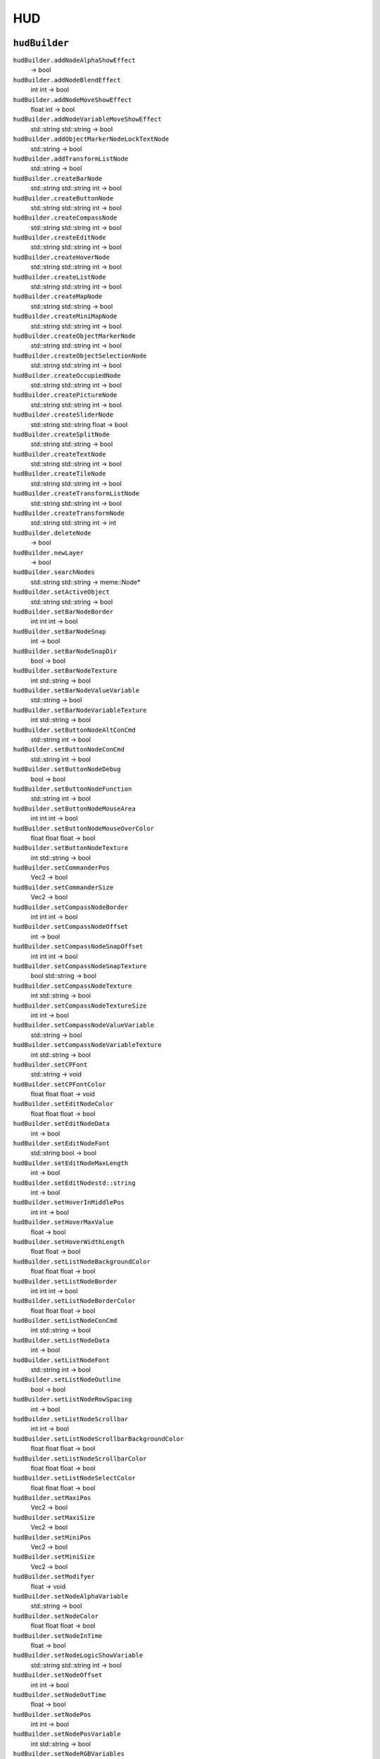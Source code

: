 
HUD
===

``hudBuilder``
--------------

``hudBuilder.addNodeAlphaShowEffect``
   -> bool

``hudBuilder.addNodeBlendEffect``
   int int -> bool

``hudBuilder.addNodeMoveShowEffect``
   float int -> bool

``hudBuilder.addNodeVariableMoveShowEffect``
   std::string std::string -> bool

``hudBuilder.addObjectMarkerNodeLockTextNode``
   std::string -> bool

``hudBuilder.addTransformListNode``
   std::string -> bool

``hudBuilder.createBarNode``
   std::string std::string int -> bool

``hudBuilder.createButtonNode``
   std::string std::string int -> bool

``hudBuilder.createCompassNode``
   std::string std::string int -> bool

``hudBuilder.createEditNode``
   std::string std::string int -> bool

``hudBuilder.createHoverNode``
   std::string std::string int -> bool

``hudBuilder.createListNode``
   std::string std::string int -> bool

``hudBuilder.createMapNode``
   std::string std::string -> bool

``hudBuilder.createMiniMapNode``
   std::string std::string int -> bool

``hudBuilder.createObjectMarkerNode``
   std::string std::string int -> bool

``hudBuilder.createObjectSelectionNode``
   std::string std::string int -> bool

``hudBuilder.createOccupiedNode``
   std::string std::string int -> bool

``hudBuilder.createPictureNode``
   std::string std::string int -> bool

``hudBuilder.createSliderNode``
   std::string std::string float -> bool

``hudBuilder.createSplitNode``
   std::string std::string -> bool

``hudBuilder.createTextNode``
   std::string std::string int -> bool

``hudBuilder.createTileNode``
   std::string std::string int -> bool

``hudBuilder.createTransformListNode``
   std::string std::string int -> bool

``hudBuilder.createTransformNode``
   std::string std::string int -> int

``hudBuilder.deleteNode``
   -> bool

``hudBuilder.newLayer``
   -> bool

``hudBuilder.searchNodes``
   std::string std::string -> meme::Node\*

``hudBuilder.setActiveObject``
   std::string std::string -> bool

``hudBuilder.setBarNodeBorder``
   int int int -> bool

``hudBuilder.setBarNodeSnap``
   int -> bool

``hudBuilder.setBarNodeSnapDir``
   bool -> bool

``hudBuilder.setBarNodeTexture``
   int std::string -> bool

``hudBuilder.setBarNodeValueVariable``
   std::string -> bool

``hudBuilder.setBarNodeVariableTexture``
   int std::string -> bool

``hudBuilder.setButtonNodeAltConCmd``
   std::string int -> bool

``hudBuilder.setButtonNodeConCmd``
   std::string int -> bool

``hudBuilder.setButtonNodeDebug``
   bool -> bool

``hudBuilder.setButtonNodeFunction``
   std::string int -> bool

``hudBuilder.setButtonNodeMouseArea``
   int int int -> bool

``hudBuilder.setButtonNodeMouseOverColor``
   float float float -> bool

``hudBuilder.setButtonNodeTexture``
   int std::string -> bool

``hudBuilder.setCommanderPos``
   Vec2 -> bool

``hudBuilder.setCommanderSize``
   Vec2 -> bool

``hudBuilder.setCompassNodeBorder``
   int int int -> bool

``hudBuilder.setCompassNodeOffset``
   int -> bool

``hudBuilder.setCompassNodeSnapOffset``
   int int int -> bool

``hudBuilder.setCompassNodeSnapTexture``
   bool std::string -> bool

``hudBuilder.setCompassNodeTexture``
   int std::string -> bool

``hudBuilder.setCompassNodeTextureSize``
   int int -> bool

``hudBuilder.setCompassNodeValueVariable``
   std::string -> bool

``hudBuilder.setCompassNodeVariableTexture``
   int std::string -> bool

``hudBuilder.setCPFont``
   std::string -> void

``hudBuilder.setCPFontColor``
   float float float -> void

``hudBuilder.setEditNodeColor``
   float float float -> bool

``hudBuilder.setEditNodeData``
   int -> bool

``hudBuilder.setEditNodeFont``
   std::string bool -> bool

``hudBuilder.setEditNodeMaxLength``
   int -> bool

``hudBuilder.setEditNodestd::string``
   int -> bool

``hudBuilder.setHoverInMiddlePos``
   int int -> bool

``hudBuilder.setHoverMaxValue``
   float -> bool

``hudBuilder.setHoverWidthLength``
   float float -> bool

``hudBuilder.setListNodeBackgroundColor``
   float float float -> bool

``hudBuilder.setListNodeBorder``
   int int int -> bool

``hudBuilder.setListNodeBorderColor``
   float float float -> bool

``hudBuilder.setListNodeConCmd``
   int std::string -> bool

``hudBuilder.setListNodeData``
   int -> bool

``hudBuilder.setListNodeFont``
   std::string int -> bool

``hudBuilder.setListNodeOutline``
   bool -> bool

``hudBuilder.setListNodeRowSpacing``
   int -> bool

``hudBuilder.setListNodeScrollbar``
   int int -> bool

``hudBuilder.setListNodeScrollbarBackgroundColor``
   float float float -> bool

``hudBuilder.setListNodeScrollbarColor``
   float float float -> bool

``hudBuilder.setListNodeSelectColor``
   float float float -> bool

``hudBuilder.setMaxiPos``
   Vec2 -> bool

``hudBuilder.setMaxiSize``
   Vec2 -> bool

``hudBuilder.setMiniPos``
   Vec2 -> bool

``hudBuilder.setMiniSize``
   Vec2 -> bool

``hudBuilder.setModifyer``
   float -> void

``hudBuilder.setNodeAlphaVariable``
   std::string -> bool

``hudBuilder.setNodeColor``
   float float float -> bool

``hudBuilder.setNodeInTime``
   float -> bool

``hudBuilder.setNodeLogicShowVariable``
   std::string std::string int -> bool

``hudBuilder.setNodeOffset``
   int int -> bool

``hudBuilder.setNodeOutTime``
   float -> bool

``hudBuilder.setNodePos``
   int int -> bool

``hudBuilder.setNodePosVariable``
   int std::string -> bool

``hudBuilder.setNodeRGBVariables``
   std::string std::string std::string -> bool

``hudBuilder.setNodeShowVariable``
   std::string -> bool

``hudBuilder.setNodeSize``
   int int -> bool

``hudBuilder.setObjectMarkerNodeLockOnType``
   int -> bool

``hudBuilder.setObjectMarkerNodeLockText``
   bool std::string -> bool

``hudBuilder.setObjectMarkerNodeLockTextOffset``
   int int -> bool

``hudBuilder.setObjectMarkerNodeObjects``
   int -> bool

``hudBuilder.setObjectMarkerNodeTexture``
   int std::string -> bool

``hudBuilder.setObjectMarkerNodeTextureSize``
   int int int -> bool

``hudBuilder.setObjectMarkerNodeWeapon``
   int -> bool

``hudBuilder.setObjectSelectionNodePointerSize``
   int int -> bool

``hudBuilder.setOccupiedNodeData``
   int -> bool

``hudBuilder.setOccupiedNodePosVariable``
   int std::string -> bool

``hudBuilder.setPictureNodeAlphaMask``
   std::string -> bool

``hudBuilder.setPictureNodeBorder``
   int int int -> bool

``hudBuilder.setPictureNodeBorderColor``
   float float float -> bool

``hudBuilder.setPictureNodeCenterPoint``
   int int -> bool

``hudBuilder.setPictureNodeRotateVariable``
   std::string -> bool

``hudBuilder.setPictureNodeRotation``
   int -> bool

``hudBuilder.setPictureNodeTexture``
   std::string -> bool

``hudBuilder.setPictureNodeVariableTexture``
   std::string -> bool

``hudBuilder.setSliderNodeChild``
   std::string -> bool

``hudBuilder.setSliderNodeData``
   std::string -> bool

``hudBuilder.setTextNodeOutLine``
   std::string -> bool

``hudBuilder.setTextNodeOutLineOffset``
   float float -> bool

``hudBuilder.setTextNodestd::string``
   std::string -> bool

``hudBuilder.setTextNodestd::stringVariable``
   std::string -> bool

``hudBuilder.setTextNodeStyle``
   std::string int -> bool

``hudBuilder.setTileNodeOptions``
   int int int -> bool

``hudBuilder.setTranformListNodeOffset``
   int int -> bool

``hudBuilder.setTranformListNodePosVariable``
   int std::string -> bool

``hudBuilder.setZoomIcons``
   bool -> bool

``hudItems``
------------

``hudItems.setBool``
   std::string bool -> void

``hudItems.setFloat``
   std::string float -> void

``hudItems.setstd::string``
   std::string std::string -> void

``hudManager``
--------------

``hudManager.addFavouriteServer``
   bool -> void

``hudManager.addTextureAtlas``
   std::string -> void

``hudManager.enableSayAllChatBox``
   bool -> void

``hudManager.enableSaySquadChatBox``
   bool -> void

``hudManager.enableSayTeamChatBox``
   bool -> void

``hudManager.refresh``
   -> bool

``hudManager.setCommMousePos``
   int int -> bool

``hudManager.setCommMouseSensitivity``
   int -> bool

``hudManager.setCommPos``
   int int -> bool

``hudManager.setCommSize``
   int int -> bool

``hudManager.setDisplayControlpoints``
   bool -> void

``hudManager.setDisplayTickets``
   bool -> void

``hudManager.setDone``
   bool -> void

``hudManager.setMapStatic``
   bool -> void

``hudManager.setMaximumNrOfCPs``
   int -> void

``hudManager.setMouseTextureArtillery``
   std::string -> bool

``hudManager.setMouseTextureCancel``
   std::string -> bool

``hudManager.setMouseTextureEmpty``
   std::string -> bool

``hudManager.setMouseTextureFull``
   std::string -> bool

``hudManager.setMouseTextureSupply``
   std::string -> bool

``hudManager.setMouseTextureUAV``
   std::string -> bool

``hudManager.setPaint``
   bool -> void

``hudManager.setPointerMouseSensitivity``
   int -> bool

``hudManager.setPointerSize``
   int int -> bool

``hudManager.setSpottedAngle``
   float -> void

``hudManager.setSpottedMenuPos``
   int int -> bool

``hudManager.setSpottedMenuSize``
   int int -> bool

``hudManager.setSpottedMousePos``
   int int -> bool

``hudManager.setTargetTop``
   float -> void

``hudManager.setUpdate``
   bool -> void
